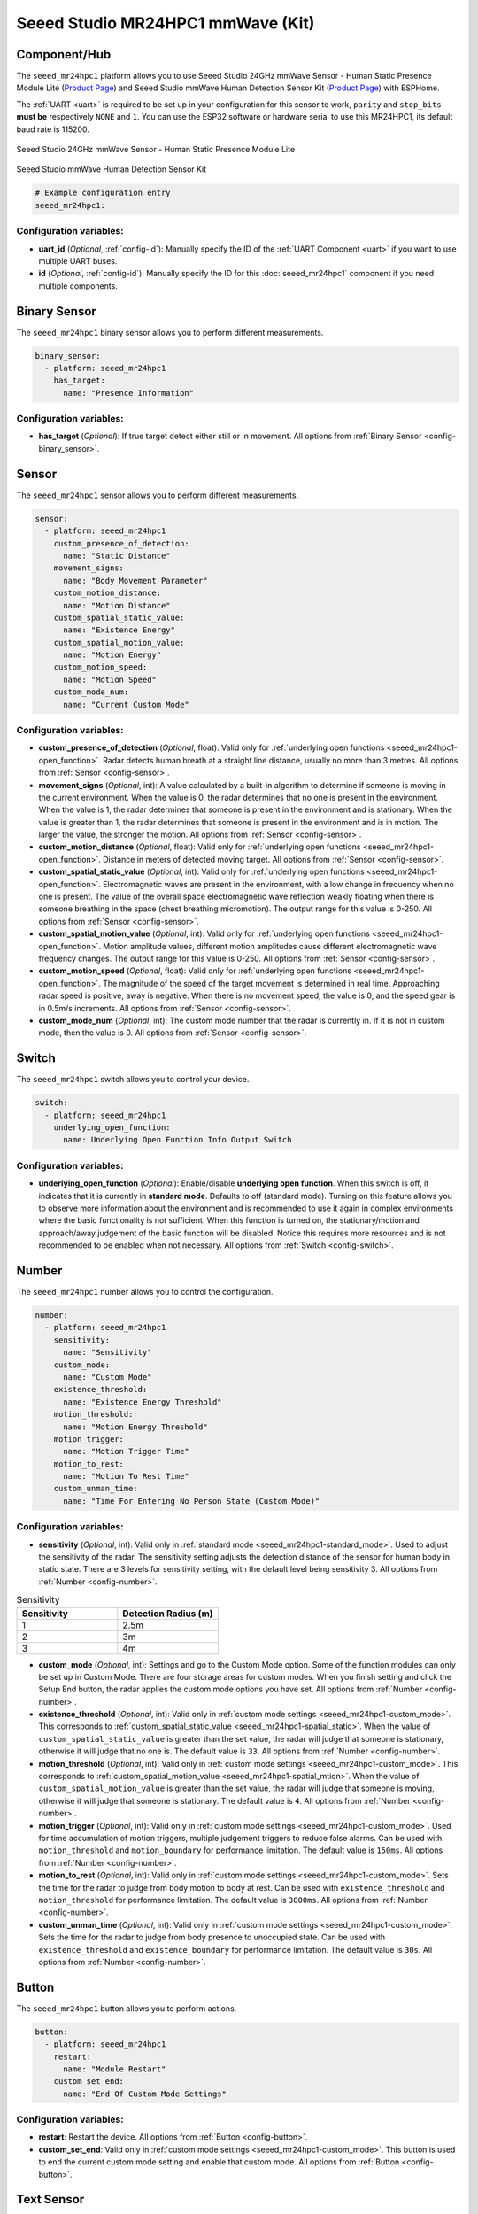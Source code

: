 Seeed Studio MR24HPC1 mmWave (Kit)
==================================

.. seo::
    :description: Instructions for setting up MR24HPC1 mmWave (Kit).
    :image: seeed-mr24hpc1.jpg

Component/Hub
-------------

The ``seeed_mr24hpc1`` platform allows you to use Seeed Studio 24GHz mmWave Sensor -
Human Static Presence Module Lite (`Product Page <https://www.seeedstudio.com/24GHz-mmWave-Sensor-Human-Static-Presence-Module-Lite-p-5524.html>`__) and
Seeed Studio mmWave Human Detection Sensor Kit (`Product Page <https://www.seeedstudio.com/mmWave-Human-Detection-Sensor-Kit-p-5773.html>`__) with ESPHome.

The :ref:`UART <uart>` is required to be set up in your configuration for this sensor to work, ``parity`` and ``stop_bits`` **must be** respectively ``NONE`` and ``1``.
You can use the ESP32 software or hardware serial to use this MR24HPC1, its default baud rate is 115200.

.. figure:: images/seeed-mr24hpc1.jpg
    :align: center
    :width: 50.0%

    Seeed Studio 24GHz mmWave Sensor - Human Static Presence Module Lite


.. figure:: images/seeed-mr24hpc1-mmwave-kit.png
    :align: center
    :width: 50.0%

    Seeed Studio mmWave Human Detection Sensor Kit


.. code-block:: yaml

    # Example configuration entry
    seeed_mr24hpc1:

Configuration variables:
************************

- **uart_id** (*Optional*, :ref:`config-id`): Manually specify the ID of the :ref:`UART Component <uart>` if you want
  to use multiple UART buses.
- **id** (*Optional*, :ref:`config-id`): Manually specify the ID for this :doc:`seeed_mr24hpc1` component if you need multiple components.

Binary Sensor
-------------

The ``seeed_mr24hpc1`` binary sensor allows you to perform different measurements.

.. code-block:: yaml

    binary_sensor:
      - platform: seeed_mr24hpc1
        has_target:
          name: "Presence Information"

Configuration variables:
************************

- **has_target** (*Optional*): If true target detect either still or in movement.
  All options from :ref:`Binary Sensor <config-binary_sensor>`.

Sensor
------

The ``seeed_mr24hpc1`` sensor allows you to perform different measurements.

.. code-block:: yaml

    sensor:
      - platform: seeed_mr24hpc1
        custom_presence_of_detection:
          name: "Static Distance"
        movement_signs:
          name: "Body Movement Parameter"
        custom_motion_distance:
          name: "Motion Distance"
        custom_spatial_static_value:
          name: "Existence Energy"
        custom_spatial_motion_value:
          name: "Motion Energy"
        custom_motion_speed:
          name: "Motion Speed"
        custom_mode_num:
          name: "Current Custom Mode"

.. _seeed_mr24hpc1-spatial_static:

.. _seeed_mr24hpc1-spatial_mtion:

Configuration variables:
************************

- **custom_presence_of_detection** (*Optional*, float): Valid only for :ref:`underlying open functions <seeed_mr24hpc1-open_function>`.
  Radar detects human breath at a straight line distance, usually no more than 3 metres.
  All options from :ref:`Sensor <config-sensor>`.
- **movement_signs** (*Optional*, int): A value calculated by a built-in algorithm to determine if someone is moving in the current environment.
  When the value is 0, the radar determines that no one is present in the environment. When the value is 1,
  the radar determines that someone is present in the environment and is stationary.
  When the value is greater than 1, the radar determines that someone is present in the environment and is in motion.
  The larger the value, the stronger the motion.
  All options from :ref:`Sensor <config-sensor>`.
- **custom_motion_distance** (*Optional*, float): Valid only for :ref:`underlying open functions <seeed_mr24hpc1-open_function>`.
  Distance in meters of detected moving target.
  All options from :ref:`Sensor <config-sensor>`.
- **custom_spatial_static_value** (*Optional*, int): Valid only for :ref:`underlying open functions <seeed_mr24hpc1-open_function>`.
  Electromagnetic waves are present in the environment, with a low change in frequency when no one is present.
  The value of the overall space electromagnetic wave reflection weakly floating when there is someone breathing in the space (chest breathing micromotion).
  The output range for this value is 0-250.
  All options from :ref:`Sensor <config-sensor>`.
- **custom_spatial_motion_value** (*Optional*, int): Valid only for :ref:`underlying open functions <seeed_mr24hpc1-open_function>`.
  Motion amplitude values, different motion amplitudes cause different electromagnetic wave frequency changes.
  The output range for this value is 0-250.
  All options from :ref:`Sensor <config-sensor>`.
- **custom_motion_speed** (*Optional*, float): Valid only for :ref:`underlying open functions <seeed_mr24hpc1-open_function>`.
  The magnitude of the speed of the target movement is determined in real time. Approaching radar speed is positive, away is negative.
  When there is no movement speed, the value is 0, and the speed gear is in 0.5m/s increments.
  All options from :ref:`Sensor <config-sensor>`.
- **custom_mode_num** (*Optional*, int): The custom mode number that the radar is currently in. If it is not in custom mode, then the value is 0.
  All options from :ref:`Sensor <config-sensor>`.

.. _seeed_mr24hpc1-open_function:

.. _seeed_mr24hpc1-standard_mode:

Switch
------

The ``seeed_mr24hpc1`` switch allows you to control your device.

.. code-block:: yaml

    switch:
      - platform: seeed_mr24hpc1
        underlying_open_function:
          name: Underlying Open Function Info Output Switch


Configuration variables:
************************

- **underlying_open_function** (*Optional*): Enable/disable **underlying open function**. When this switch is off, it indicates that it is currently in **standard mode**.
  Defaults to off (standard mode). Turning on this feature allows you to observe more information about the environment and is recommended to use it
  again in complex environments where the basic functionality is not sufficient. When this function is turned on, the stationary/motion and approach/away judgement of
  the basic function will be disabled. Notice this requires more resources and is not recommended to be enabled when not necessary.
  All options from :ref:`Switch <config-switch>`.


Number
------

The ``seeed_mr24hpc1`` number allows you to control the configuration.

.. code-block:: yaml

    number:
      - platform: seeed_mr24hpc1
        sensitivity:
          name: "Sensitivity"
        custom_mode:
          name: "Custom Mode"
        existence_threshold:
          name: "Existence Energy Threshold"
        motion_threshold:
          name: "Motion Energy Threshold"
        motion_trigger:
          name: "Motion Trigger Time"
        motion_to_rest:
          name: "Motion To Rest Time"
        custom_unman_time:
          name: "Time For Entering No Person State (Custom Mode)"

.. _seeed_mr24hpc1-custom_mode:

Configuration variables:
************************

- **sensitivity** (*Optional*, int): Valid only in :ref:`standard mode <seeed_mr24hpc1-standard_mode>`. Used to adjust the sensitivity of the radar.
  The sensitivity setting adjusts the detection distance of the sensor for human body in static state.
  There are 3 levels for sensitivity setting, with the default level being sensitivity 3.
  All options from :ref:`Number <config-number>`.

.. list-table:: Sensitivity
    :widths: 25 25
    :header-rows: 1

    * - Sensitivity
      - Detection Radius (m)
    * - 1
      - 2.5m
    * - 2
      - 3m
    * - 3
      - 4m

- **custom_mode** (*Optional*, int): Settings and go to the Custom Mode option. Some of the function modules can only be set up in Custom Mode.
  There are four storage areas for custom modes. When you finish setting and click the Setup End button, the radar applies the custom mode options you have set.
  All options from :ref:`Number <config-number>`.
- **existence_threshold** (*Optional*, int): Valid only in :ref:`custom mode settings <seeed_mr24hpc1-custom_mode>`.
  This corresponds to :ref:`custom_spatial_static_value <seeed_mr24hpc1-spatial_static>`.
  When the value of ``custom_spatial_static_value`` is greater than the set value, the radar will judge that someone is stationary,
  otherwise it will judge that no one is.
  The default value is ``33``.
  All options from :ref:`Number <config-number>`.
- **motion_threshold** (*Optional*, int): Valid only in :ref:`custom mode settings <seeed_mr24hpc1-custom_mode>`.
  This corresponds to :ref:`custom_spatial_motion_value <seeed_mr24hpc1-spatial_mtion>`.
  When the value of ``custom_spatial_motion_value`` is greater than the set value, the radar will judge that someone is moving,
  otherwise it will judge that someone is stationary.
  The default value is ``4``.
  All options from :ref:`Number <config-number>`.
- **motion_trigger** (*Optional*, int): Valid only in :ref:`custom mode settings <seeed_mr24hpc1-custom_mode>`.
  Used for time accumulation of motion triggers, multiple judgement triggers to reduce false alarms.
  Can be used with ``motion_threshold`` and ``motion_boundary`` for performance limitation.
  The default value is ``150ms``.
  All options from :ref:`Number <config-number>`.
- **motion_to_rest** (*Optional*, int): Valid only in :ref:`custom mode settings <seeed_mr24hpc1-custom_mode>`.
  Sets the time for the radar to judge from body motion to body at rest.
  Can be used with ``existence_threshold`` and ``motion_threshold`` for performance limitation.
  The default value is ``3000ms``.
  All options from :ref:`Number <config-number>`.
- **custom_unman_time** (*Optional*, int): Valid only in :ref:`custom mode settings <seeed_mr24hpc1-custom_mode>`.
  Sets the time for the radar to judge from body presence to unoccupied state.
  Can be used with ``existence_threshold`` and ``existence_boundary`` for performance limitation.
  The default value is ``30s``.
  All options from :ref:`Number <config-number>`.

Button
------

The ``seeed_mr24hpc1`` button allows you to perform actions.

.. code-block:: yaml

    button:
      - platform: seeed_mr24hpc1
        restart:
          name: "Module Restart"
        custom_set_end:
          name: "End Of Custom Mode Settings"

Configuration variables:
************************

- **restart**: Restart the device. All options from :ref:`Button <config-button>`.
- **custom_set_end**: Valid only in :ref:`custom mode settings <seeed_mr24hpc1-custom_mode>`.
  This button is used to end the current custom mode setting and enable that custom mode.
  All options from :ref:`Button <config-button>`.


Text Sensor
-----------

The ``seeed_mr24hpc1`` text sensor allows you to get information about your device.

.. code-block:: yaml

    text_sensor:
      - platform: seeed_mr24hpc1
        heart_beat:
          name: "Heartbeat"
        product_model:
          name: "Product Model"
        product_id:
          name: "Product ID"
        hardware_model:
          name: "Hardware Model"
        hardware_version:
          name: "Hardware Version"
        keep_away:
          name: "Active Reporting Of Proximity"
        motion_status:
          name: "Motion Information"
        custom_mode_end:
          name: "Custom Mode Status"

Configuration variables:
************************

- **heart_beat** (*Optional*): Sensor operating status indicator.
  All options from :ref:`Text Sensor <config-text_sensor>`.
- **product_model** (*Optional*): The product model.
  All options from :ref:`Text Sensor <config-text_sensor>`.
- **product_id** (*Optional*): The product ID.
  All options from :ref:`Text Sensor <config-text_sensor>`.
- **hardware_model** (*Optional*): The hardware model.
  All options from :ref:`Text Sensor <config-text_sensor>`.
- **hardware_version** (*Optional*): The hardware version.
  All options from :ref:`Text Sensor <config-text_sensor>`.
- **keep_away** (*Optional*): Indicator for detecting objects approaching or moving away.
  All options from :ref:`Text Sensor <config-text_sensor>`.
- **motion_status** (*Optional*): An indicator that detects the movement or stationarity of an object.
  All options from :ref:`Text Sensor <config-text_sensor>`.
- **custom_mode_end** (*Optional*): Used to indicate whether or not the current radar is in a customised mode amongst the setup functions.
  There are three main statuses: "Not in custom mode", "Setup in progress..." and "Set Success!".
  All options from :ref:`Text Sensor <config-text_sensor>`.

Select
-----------

The ``seeed_mr24hpc1`` select allows you to control the configuration.

.. code-block:: yaml

    select:
      - platform: seeed_mr24hpc1
        scene_mode:
          name: "Scene"
        unman_time:
          name: "Time For Entering No Person State (Standard Function)"
        existence_boundary:
          name: "Existence Boundary"
        motion_boundary:
          name: "Motion Boundary"

Configuration variables:
************************

- **scene_mode**: Valid only in :ref:`standard mode <seeed_mr24hpc1-standard_mode>`. Used to select a preset scene in standard mode.
  The function of scene mode is to adjust the maximum detection range of the sensor to recognize human movements (Maximum detection distance of the sensor).
  There are 4 modes for scene mode, with the default mode being the living room mode. The detection range values for each scene mode are in the following table.
  All options from :ref:`Select <config-select>`.

.. list-table:: Scene mode
    :widths: 25 25
    :header-rows: 1

    * - Scene mode
      - Detection Radius (m)
    * - Living room
      - 4m - 4.5m
    * - Bedroom
      - 3.5m - 4m
    * - Bathroom
      - 2.5m - 3m
    * - Area detection
      - 3m - 3.5m

- **unman_time**: Valid only in :ref:`standard mode <seeed_mr24hpc1-standard_mode>`.
  Same as ``custom_unman_time``, but this setting is only valid in standard mode.
  All options from :ref:`Select <config-select>`.
- **existence_boundary**: Valid only in :ref:`custom mode settings <seeed_mr24hpc1-custom_mode>`.
  The distance to the farthest stationary target detected by the radar. Used to reduce radar false alarms. Reduces interference outside the detection range.
  The default value is ``5m``.
  All options from :ref:`Select <config-select>`.
- **motion_boundary**: Valid only in :ref:`custom mode settings <seeed_mr24hpc1-custom_mode>`.
  The distance to the furthest moving target detected by the radar. Used to reduce radar false alarms.
  Reduces the detection range of out-of-range doors, glass interference from moving objects outside the door.
  The default value is ``5m``.
  All options from :ref:`Select <config-select>`.

Home Assistant Card
-------------------

For a more intuitive view of the sensor data, you can use the customised card below.

.. code-block:: yaml

    - type: horizontal-stack
      cards:
        - type: entities
          entities:
            - entity: button.{$DEVICE}_module_restart
              name: Module Restart
            - entity: sensor.{$DEVICE}_hardware_model
              name: Hardware Model
            - entity: sensor.{$DEVICE}_hardware_version
              name: Hardware Version
            - entity: sensor.{$DEVICE}_heartbeat
              name: Heartbeat
            - entity: sensor.{$DEVICE}_product_id
              name: Product ID
            - entity: sensor.{$DEVICE}_product_model
              name: Product Model
          title: {$DEVICE} Information
    - type: vertical-stack
      cards:
        - type: entities
          entities:
            - entity: select.{$DEVICE}_scene
              name: Scene
            - entity: number.{$DEVICE}_sensitivity
              name: Sensitivity
            - entity: select.{$DEVICE}_time_for_entering_no_person_state_standard_function
              name: Time For Entering No Person State Setting (Standard Function)
            - entity: binary_sensor.{$DEVICE}_presence_information
              name: Presence Information
            - entity: sensor.{$DEVICE}_motion_information
              name: Motion Information
            - entity: sensor.{$DEVICE}_body_movement_parameter
              name: Body Movement Parameter
            - entity: sensor.{$DEVICE}_active_reporting_of_proximity
              name: Active Reporting Of Proximity
          title: Unsolicited Information
    - type: horizontal-stack
      cards:
        - type: entities
          entities:
            - entity: switch.{$DEVICE}_underlying_open_function_info_output_switch
              name: Underlying Open Function Info Output Switch
            - entity: sensor.{$DEVICE}_existence_energy
              name: Existence Energy
            - entity: sensor.{$DEVICE}_motion_energy
              name: Motion Energy
            - entity: sensor.{$DEVICE}_static_distance
              name: Static Distance
            - entity: sensor.{$DEVICE}_motion_distance
              name: Motion Distance
            - entity: sensor.{$DEVICE}_motion_speed
              name: Motion Speed
          title: Underlying Open Function
    - type: horizontal-stack
      cards:
        - type: entities
          entities:
            - entity: sensor.{$DEVICE}_custom_mode_status
              name: Custom Mode Status
            - entity: number.{$DEVICE}_custom_mode
              name: Custom Mode
            - entity: sensor.{$DEVICE}_current_custom_mode
              name: Current Custom Mode
            - entity: button.{$DEVICE}_end_of_custom_mode_settings
              name: End Of Custom Mode Settings
            - entity: select.{$DEVICE}_existence_boundary
              name: Existence Boundary
            - entity: select.{$DEVICE}_motion_boundary
              name: Motion Boundary
            - entity: number.{$DEVICE}_existence_energy_threshold
              name: Existence Energy Threshold
            - entity: number.{$DEVICE}_motion_energy_threshold
              name: Motion Energy Threshold
            - entity: number.{$DEVICE}_motion_trigger_time
              name: Motion Trigger Time
            - entity: number.{$DEVICE}_motion_to_rest_time
              name: Motion To Rest Time
            - entity: number.{$DEVICE}_time_for_entering_no_person_state_custom_mode
              name: Time For Entering No Person State (Custom Mode)
          title: Custom Settings

Then replace all instances of ``{$DEVICE}`` with your device name

The result:

.. figure:: images/seeed-mr24hpc1-card.png
    :align: center

See Also
--------

- `Official Using Documents for Seeed Studio 24GHz mmWave Sensor - Human Static Presence Module Lite <https://wiki.seeedstudio.com/Radar_MR24HPC1/>`_
- `Official Using Documents for Seeed Studio mmWave Human Detection Sensor Kit <https://wiki.seeedstudio.com/mmwave_human_detection_kit/>`_
- `Product Detail Page for Seeed Studio 24GHz mmWave Sensor - Human Static Presence Module Lite <https://www.seeedstudio.com/24GHz-mmWave-Sensor-Human-Static-Presence-Module-Lite-p-5524.html>`_
- `Product Detail Page for Seeed Studio mmWave Human Detection Sensor Kit <https://www.seeedstudio.com/mmWave-Human-Detection-Sensor-Kit-p-5773.html>`_
- `Source of inspiration for implementation <https://github.com/limengdu/mmwave-kit-external-components/>`_
- :apiref:`seeed_mr24hpc1/seeed_mr24hpc1.h`
- :ghedit:`Edit`
